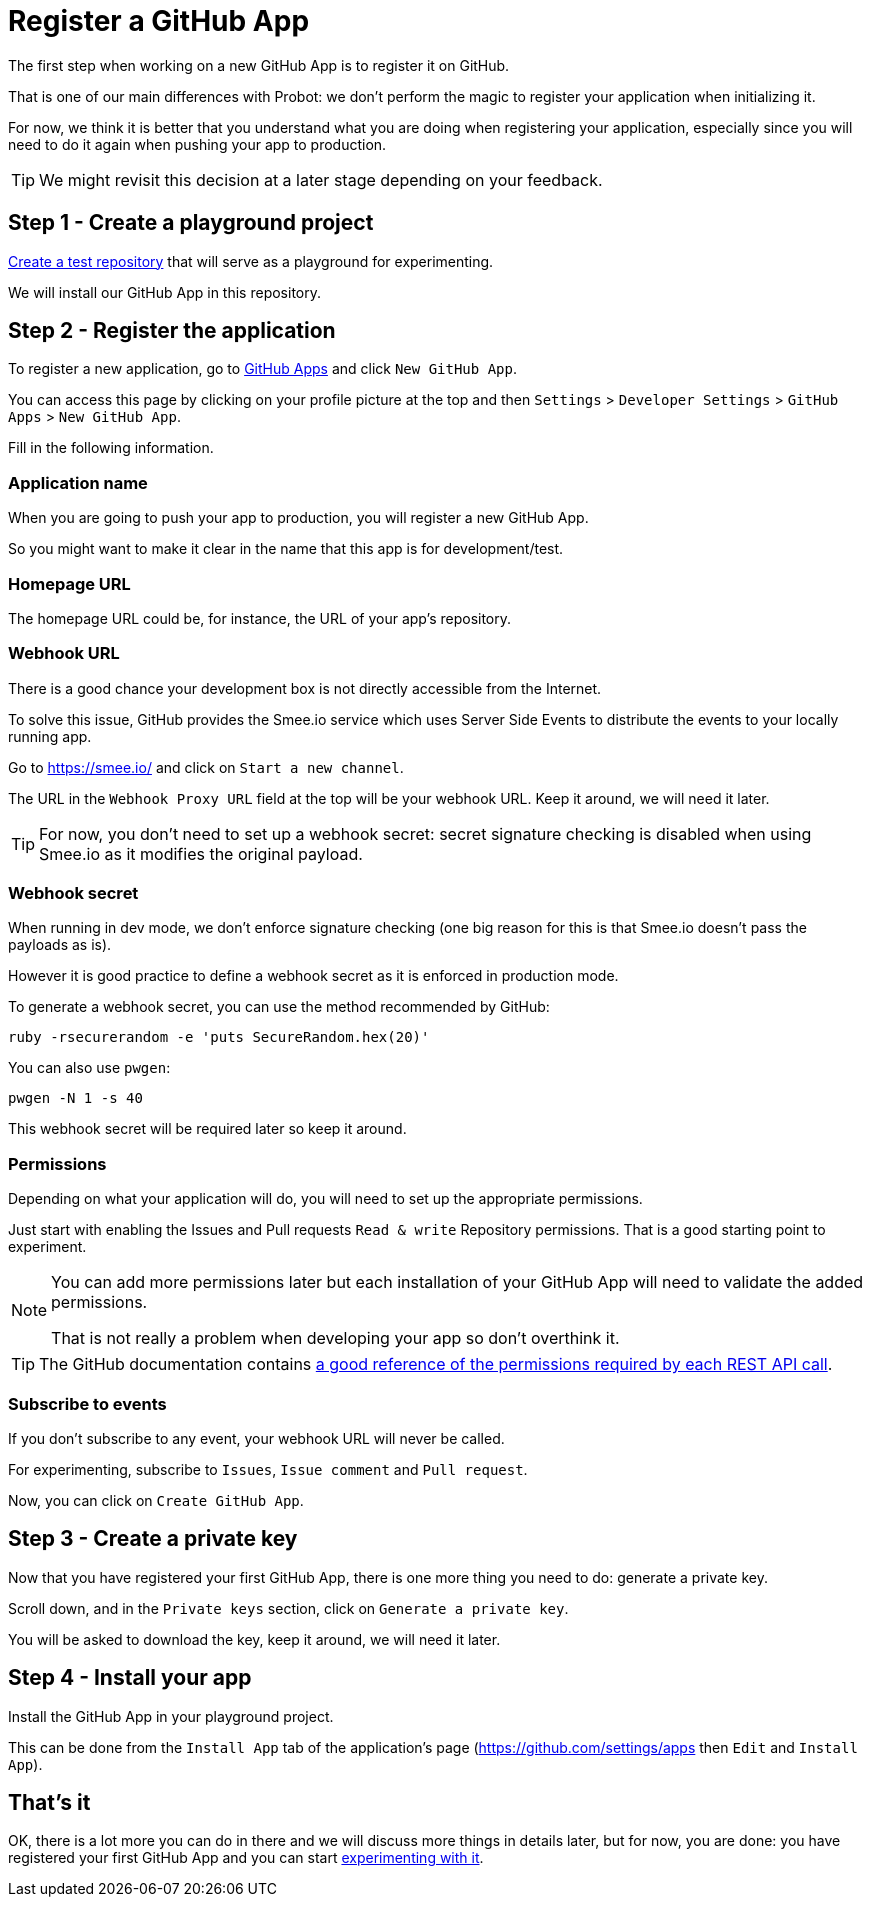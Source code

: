 = Register a GitHub App

The first step when working on a new GitHub App is to register it on GitHub.

That is one of our main differences with Probot:
we don't perform the magic to register your application when initializing it.

For now, we think it is better that you understand what you are doing
when registering your application,
especially since you will need to do it again when pushing your app to production.

[TIP]
====
We might revisit this decision at a later stage depending on your feedback.
====

== Step 1 - Create a playground project

https://github.com/new[Create a test repository] that will serve as a playground for experimenting.

We will install our GitHub App in this repository.

== Step 2 - Register the application

To register a new application, go to https://github.com/settings/apps[GitHub Apps] and click `New GitHub App`.

You can access this page by clicking on your profile picture at the top and then
`Settings` > `Developer Settings` > `GitHub Apps` > `New GitHub App`.

Fill in the following information.

=== Application name

When you are going to push your app to production, you will register a new GitHub App.

So you might want to make it clear in the name that this app is for development/test.

=== Homepage URL

The homepage URL could be, for instance, the URL of your app's repository.

=== Webhook URL

There is a good chance your development box is not directly accessible from the Internet.

To solve this issue, GitHub provides the Smee.io service which uses Server Side Events to distribute the events to your locally running app.

Go to https://smee.io/ and click on `Start a new channel`.

The URL in the `Webhook Proxy URL` field at the top will be your webhook URL.
Keep it around, we will need it later.

[TIP]
====
For now, you don't need to set up a webhook secret:
secret signature checking is disabled when using Smee.io as it modifies the original payload.
====

=== Webhook secret

When running in dev mode, we don't enforce signature checking
(one big reason for this is that Smee.io doesn't pass the payloads as is).

However it is good practice to define a webhook secret as it is enforced in production mode.

To generate a webhook secret, you can use the method recommended by GitHub:

[source, bash]
----
ruby -rsecurerandom -e 'puts SecureRandom.hex(20)'
----

You can also use `pwgen`:

[source, bash]
----
pwgen -N 1 -s 40
----

This webhook secret will be required later so keep it around.

=== Permissions

Depending on what your application will do, you will need to set up the appropriate permissions.

Just start with enabling the Issues and Pull requests `Read & write` Repository permissions.
That is a good starting point to experiment.

[NOTE]
====
You can add more permissions later but each installation of your GitHub App will need to validate the added permissions.

That is not really a problem when developing your app so don't overthink it.
====

[TIP]
====
The GitHub documentation contains https://docs.github.com/en/free-pro-team@latest/rest/reference/permissions-required-for-github-apps[a good reference of the permissions required by each REST API call].
====

=== Subscribe to events

If you don't subscribe to any event, your webhook URL will never be called.

For experimenting, subscribe to `Issues`, `Issue comment` and `Pull request`.

Now, you can click on `Create GitHub App`.

== Step 3 - Create a private key

Now that you have registered your first GitHub App, there is one more thing you need to do:
generate a private key.

Scroll down, and in the `Private keys` section, click on `Generate a private key`.

You will be asked to download the key, keep it around, we will need it later.

== Step 4 - Install your app

Install the GitHub App in your playground project.

This can be done from the `Install App` tab of the application's page (https://github.com/settings/apps then `Edit` and `Install App`).

== That's it

OK, there is a lot more you can do in there and we will discuss more things in details later,
but for now, you are done: you have registered your first GitHub App
and you can start xref:create-github-app.adoc[experimenting with it].
